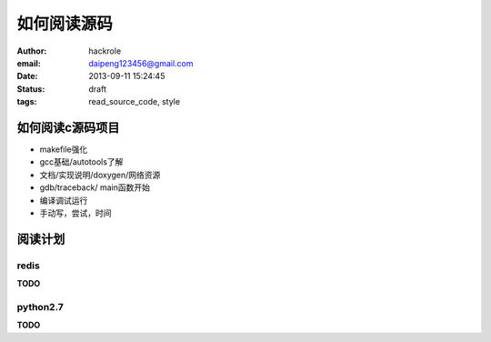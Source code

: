 如何阅读源码
============

:author: hackrole
:email: daipeng123456@gmail.com
:date: 2013-09-11 15:24:45
:status: draft
:tags: read_source_code, style

如何阅读c源码项目
-----------------

+ makefile强化

+ gcc基础/autotools了解

+ 文档/实现说明/doxygen/网络资源

+ gdb/traceback/ main函数开始

+ 编译调试运行

+ 手动写，尝试，时间


阅读计划
--------

redis
~~~~~

**TODO**

python2.7
~~~~~~~~~

**TODO**
